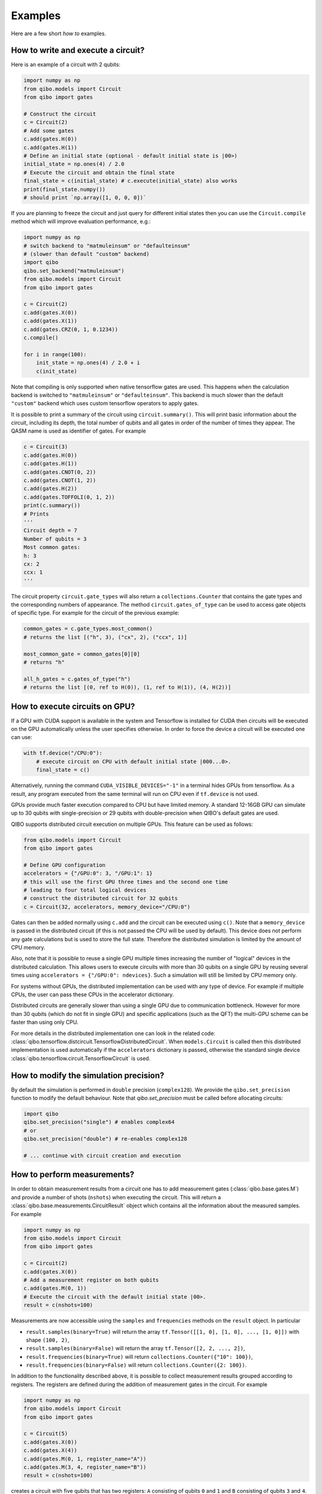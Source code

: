 Examples
========

Here are a few short `how to` examples.

How to write and execute a circuit?
-----------------------------------

Here is an example of a circuit with 2 qubits:

.. code-block::  python

    import numpy as np
    from qibo.models import Circuit
    from qibo import gates

    # Construct the circuit
    c = Circuit(2)
    # Add some gates
    c.add(gates.H(0))
    c.add(gates.H(1))
    # Define an initial state (optional - default initial state is |00>)
    initial_state = np.ones(4) / 2.0
    # Execute the circuit and obtain the final state
    final_state = c(initial_state) # c.execute(initial_state) also works
    print(final_state.numpy())
    # should print `np.array([1, 0, 0, 0])`

If you are planning to freeze the circuit and just query for different initial
states then you can use the ``Circuit.compile`` method which will improve
evaluation performance, e.g.:

.. code-block:: python

    import numpy as np
    # switch backend to "matmuleinsum" or "defaulteinsum"
    # (slower than default "custom" backend)
    import qibo
    qibo.set_backend("matmuleinsum")
    from qibo.models import Circuit
    from qibo import gates

    c = Circuit(2)
    c.add(gates.X(0))
    c.add(gates.X(1))
    c.add(gates.CRZ(0, 1, 0.1234))
    c.compile()

    for i in range(100):
        init_state = np.ones(4) / 2.0 + i
        c(init_state)

Note that compiling is only supported when native tensorflow gates are used.
This happens when the calculation backend is switched to ``"matmuleinsum"``
or ``"defaulteinsum"``. This backend is much slower than the default ``"custom"``
backend which uses custom tensorflow operators to apply gates.

It is possible to print a summary of the circuit using ``circuit.summary()``.
This will print basic information about the circuit, including its depth, the
total number of qubits and all gates in order of the number of times they appear.
The QASM name is used as identifier of gates.
For example

.. code-block:: python

    c = Circuit(3)
    c.add(gates.H(0))
    c.add(gates.H(1))
    c.add(gates.CNOT(0, 2))
    c.add(gates.CNOT(1, 2))
    c.add(gates.H(2))
    c.add(gates.TOFFOLI(0, 1, 2))
    print(c.summary())
    # Prints
    '''
    Circuit depth = 7
    Number of qubits = 3
    Most common gates:
    h: 3
    cx: 2
    ccx: 1
    '''

The circuit property ``circuit.gate_types`` will also return a ``collections.Counter``
that contains the gate types and the corresponding numbers of appearance. The
method ``circuit.gates_of_type`` can be used to access gate objects of specific type.
For example for the circuit of the previous example:

.. code-block:: python

    common_gates = c.gate_types.most_common()
    # returns the list [("h", 3), ("cx", 2), ("ccx", 1)]

    most_common_gate = common_gates[0][0]
    # returns "h"

    all_h_gates = c.gates_of_type("h")
    # returns the list [(0, ref to H(0)), (1, ref to H(1)), (4, H(2))]


.. _gpu-examples:
How to execute circuits on GPU?
-------------------------------

If a GPU with CUDA support is available in the system and Tensorflow is installed
for CUDA then circuits will be executed on the GPU automatically unless the user
specifies otherwise. In order to force the device a circuit will be executed
one can use:

.. code-block::  python

    with tf.device("/CPU:0"):
        # execute circuit on CPU with default initial state |000...0>.
        final_state = c()

Alternatively, running the command ``CUDA_VISIBLE_DEVICES="-1"`` in a terminal
hides GPUs from tensorflow. As a result, any program executed from the same
terminal will run on CPU even if ``tf.device`` is not used.

GPUs provide much faster execution compared to CPU but have limited memory.
A standard 12-16GB GPU can simulate up to 30 qubits with single-precision
or 29 qubits with double-precision when QIBO's default gates are used.

QIBO supports distributed circuit execution on multiple GPUs. This feature can
be used as follows:

.. code-block::  python

    from qibo.models import Circuit
    from qibo import gates

    # Define GPU configuration
    accelerators = {"/GPU:0": 3, "/GPU:1": 1}
    # this will use the first GPU three times and the second one time
    # leading to four total logical devices
    # construct the distributed circuit for 32 qubits
    c = Circuit(32, accelerators, memory_device="/CPU:0")

Gates can then be added normally using ``c.add`` and the circuit can be executed
using ``c()``. Note that a ``memory_device`` is passed in the distributed circuit
(if this is not passed the CPU will be used by default). This device does not perform
any gate calculations but is used to store the full state. Therefore the
distributed simulation is limited by the amount of CPU memory.

Also, note that it is possible to reuse a single GPU multiple times increasing the number of
"logical" devices in the distributed calculation. This allows users to execute
circuits with more than 30 qubits on a single GPU by reusing several times using
``accelerators = {"/GPU:0": ndevices}``. Such a simulation will still be limited
by CPU memory only.

For systems without GPUs, the distributed implementation can be used with any
type of device. For example if multiple CPUs, the user can pass these CPUs in the
accelerator dictionary.

Distributed circuits are generally slower than using a single GPU due to communication
bottleneck. However for more than 30 qubits (which do not fit in single GPU) and
specific applications (such as the QFT) the multi-GPU scheme can be faster than
using only CPU.

For more details in the distributed implementation one can look in the related
code: :class:`qibo.tensorflow.distcircuit.TensorflowDistributedCircuit`. When
``models.Circuit`` is called then this distributed implementation is used automatically
if the ``accelerators`` dictionary is passed, otherwise the standard single device
:class:`qibo.tensorflow.circuit.TensorflowCircuit` is used.


How to modify the simulation precision?
---------------------------------------

By default the simulation is performed in ``double`` precision (``complex128``).
We provide the ``qibo.set_precision`` function to modify the default behaviour.
Note that `qibo.set_precision` must be called before allocating circuits:

.. code-block:: python

        import qibo
        qibo.set_precision("single") # enables complex64
        # or
        qibo.set_precision("double") # re-enables complex128

        # ... continue with circuit creation and execution


.. _measurement-examples:
How to perform measurements?
----------------------------

In order to obtain measurement results from a circuit one has to add measurement
gates (:class:`qibo.base.gates.M`) and provide a number of shots (``nshots``)
when executing the circuit. This will return a :class:`qibo.base.measurements.CircuitResult`
object which contains all the information about the measured samples.
For example

.. code-block:: python

    import numpy as np
    from qibo.models import Circuit
    from qibo import gates

    c = Circuit(2)
    c.add(gates.X(0))
    # Add a measurement register on both qubits
    c.add(gates.M(0, 1))
    # Execute the circuit with the default initial state |00>.
    result = c(nshots=100)

Measurements are now accessible using the ``samples`` and ``frequencies`` methods
on the ``result`` object. In particular

* ``result.samples(binary=True)`` will return the array ``tf.Tensor([[1, 0], [1, 0], ..., [1, 0]])`` with shape ``(100, 2)``,
* ``result.samples(binary=False)`` will return the array ``tf.Tensor([2, 2, ..., 2])``,
* ``result.frequencies(binary=True)`` will return ``collections.Counter({"10": 100})``,
* ``result.frequencies(binary=False)`` will return ``collections.Counter({2: 100})``.

In addition to the functionality described above, it is possible to collect
measurement results grouped according to registers. The registers are defined
during the addition of measurement gates in the circuit. For example

.. code-block:: python

    import numpy as np
    from qibo.models import Circuit
    from qibo import gates

    c = Circuit(5)
    c.add(gates.X(0))
    c.add(gates.X(4))
    c.add(gates.M(0, 1, register_name="A"))
    c.add(gates.M(3, 4, register_name="B"))
    result = c(nshots=100)

creates a circuit with five qubits that has two registers: ``A`` consisting of
qubits ``0`` and ``1`` and ``B`` consisting of qubits ``3`` and ``4``. Here
qubit ``2`` remains unmeasured. Measured results can now be accessed as

* ``result.samples(binary=False, registers=True)`` will return a dictionary with the measured sample tensors for each register: ``{"A": tf.Tensor([2, 2, ...]), "B": tf.Tensor([1, 1, ...])}``,
* ``result.frequencies(binary=True, registers=True)`` will return a dictionary with the frequencies for each register: ``{"A": collections.Counter({"10": 100}), "B": collections.Counter({"01": 100})}``.

Setting ``registers=False`` (default option) will ignore the registers and return the
results similarly to the previous example. For example ``result.frequencies(binary=True)``
will return ``collections.Counter({"1001": 100})``.

It is possible to define registers of multiple qubits by either passing
the qubit ids seperately, such as ``gates.M(0, 1, 2, 4)``, or using the ``*``
operator: ``gates.M(*[0, 1, 2, 4])``. The ``*`` operator is useful if qubit
ids are saved in an iterable. For example ``gates.M(*range(5))`` is equivalent
to ``gates.M(0, 1, 2, 3, 4)``.

Unmeasured qubits are ignored by the measurement objects. Also, the
order that qubits appear in the results is defined by the order the user added
the measurements and not the qubit ids.


How to use callbacks?
---------------------

Callbacks allow the user to apply additional functions on the state vector
during circuit execution. An example use case of this is the calculation of
entanglement entropy as the state propagates through a circuit. This can be
implemented easily using :class:`qibo.tensorflow.callbacks.EntanglementEntropy`
and the :class:`qibo.base.gates.CallbackGate` gate. For example:

.. code-block::  python

    from qibo import models, gates, callbacks
    # initialize circuit with 2 qubits and add gates
    c = models.Circuit(2) # state is |00> (entropy = 0)
    c.add(gates.CallbackGate(entropy)) # performs entropy calculation in the initial state
    c.add(gates.H(0)) # state is |+0> (entropy = 0)
    c.add(gates.CallbackGate(entropy)) # performs entropy calculation after H
    c.add(gates.CNOT(0, 1)) # state is |00> + |11> (entropy = 1))
    c.add(gates.CallbackGate(entropy)) # performs entropy calculation after CNOT

    # create entropy callback where qubit 0 is the first subsystem
    entropy = callbacks.EntanglementEntropy([0])
    # execute the circuit using the callback
    final_state = c()

The results can be accessed using indexing on the callback objects. In this
example ``entropy[:]`` will return ``tf.Tensor([0, 0, 1])`` which are the
values of entropy after every gate in the circuit.

The same callback object can be used in a second execution of this or a different
circuit. For example

.. code-block::  python

    # c is the same circuit as above
    # execute the circuit
    final_state = c()
    # execute the circuit a second time
    final_state = c()

    # print result
    print(entropy[:]) # tf.Tensor([0, 0, 1, 0, 0, 1])

The callback for entanglement entropy can also be used on state vectors directly.
For example

.. code-block::  python

    import numpy as np
    # create a singlet state vector
    state = np.zeros(4)
    state[0], state[3] = 1 / np.sqrt(2), 1 / np.sqrt(2)

    # create an `EntanglementEntropy` callback object
    entropy = callbacks.EntanglementEntropy([0])
    # call the object on the state
    print(entropy(state))

will print ``tf.Tensor(1.0)``.


How to write a VQE?
-------------------

The VQE requires an ansatz function and a ``Hamiltonian`` object. There are examples of VQE optimization in ``src/qibo/benchmarks``:

    - ``vqe_benchmark.py``: a simple example with the XXZ model.
    - ``adaptive_vqe_benchmark.py``: an adaptive example with the XXZ model.

Here a simple example using the Heisenberg XXZ model:

.. code-block:: python

    import numpy as np
    from qibo.models import Circuit, VQE
    from qibo import gates
    from qibo.hamiltonians import XXZ

    nqubits = 6
    layers  = 4

    def ansatz(theta):
        c = Circuit(nqubits)
        index = 0
        for l in range(layers):
            for q in range(nqubits):
                c.add(gates.RY(q, theta[index]))
                index+=1
            for q in range(0, nqubits-1, 2):
                c.add(gates.CZ(q, q+1))
            for q in range(nqubits):
                c.add(gates.RY(q, theta[index]))
                index+=1
            for q in range(1, nqubits-2, 2):
                c.add(gates.CZ(q, q+1))
            c.add(gates.CZ(0, nqubits-1))
        for q in range(nqubits):
            c.add(gates.RY(q, theta[index]))
            index+=1
        return c

    hamiltonian = XXZ(nqubits=nqubits)
    initial_parameters = np.random.uniform(0, 2*np.pi,
                                            2*nqubits*layers + nqubits)
    v = VQE(ansatz, hamiltonian)
    best, params = v.minimize(initial_parameters, method='BFGS')

The user can choose one of the following methods for minimization:

    - ``"cma"``: Genetic optimizer,
    - ``"sgd"``: Gradient descent using Tensorflow's automatic differentiation and built-in `Adagrad <https://www.tensorflow.org/api_docs/python/tf/keras/optimizers/Adagrad>`_ optimizer,
    - All methods supported by `scipy.optimize.minimize <https://docs.scipy.org/doc/scipy/reference/generated/scipy.optimize.minimize.html>`_.

Note that if ``"sgd"`` is used then the user has to use a backend based on
tensorflow primitives and not the default custom backend because custom operators
currently do not support automatic differentiation. To switch the backend one
can do ``qibo.set_backend("matmuleinsum")``.
Check the next example on automatic differentiation for more details.

A useful gate for defining the ansatz of the VQE is :class:`qibo.base.gates.VariationalLayer`.
This optimizes performance by fusing the layer of one-qubit parametrized gates with
the layer of two-qubit entangling gates and applying both as a single layer of
general two-qubit gates (as 4x4 matrices). The ansatz from the above example can
be written using :class:`qibo.base.gates.VariationalLayer` as follows:

.. code-block:: python

    def ansatz(theta):
        theta_iter = iter(theta)
        pairs1 = list((i, i + 1) for i in range(0, nqubits - 1, 2))
        pairs2 = list((i, i + 1) for i in range(1, nqubits - 2, 2))
        pairs2.append((0, nqubits - 1))
        c = models.Circuit(nqubits)
        for l in range(nlayers):
            # parameters for one-qubit gates before CZ layer
            theta_map1 = {i: next(theta_iter) for i in range(nqubits)}
            # parameters for one-qubit gates after CZ layer
            theta_map2 = {i: next(theta_iter) for i in range(nqubits)}
            c.add(gates.VariationalLayer(pairs1, gates.RY, gates.CZ, theta_map1, theta_map2))
            # this ``VariationalLayer`` includes two layers of RY gates with a
            # layer of CZ in the middle.
            # We have to add an additional CZ layer manually:
            c.add((gates.CZ(i, i + 1) for i in range(1, nqubits - 2, 2)))
            c.add(gates.CZ(0, nqubits - 1))
        c.add((gates.RY(i, next(theta_iter)) for i in range(nqubits)))
        return c


How to use automatic differentiation?
-------------------------------------

As a deep learning framework, Tensorflow supports
`automatic differentiation <https://www.tensorflow.org/tutorials/customization/autodiff>`_.
This can be used to optimize the parameters of variational circuits. For example
the following script optimizes the parameters of two rotations so that the circuit
output matches a target state, using the fidelity as figure of merit.

.. code-block:: python

    import tensorflow as tf
    # switch backend to "matmuleinsum" or "defaulteinsum"
    import qibo
    qibo.set_backend("matmuleinsum")
    from qibo.models import Circuit
    from qibo import gates

    nepochs = 100
    params = tf.Variable(np.zeros(2), dtype=tf.float64)
    optimizer = tf.keras.optimizers.Adam()
    target_state = tf.ones(4, dtype=tf.complex128) / 2.0

    for _ in range(nepochs):
        with tf.GradientTape() as tape:
            c = Circuit(2)
            c.add(RX(0, params[0]))
            c.add(RY(0, params[1]))
            fidelity = tf.math.real(tf.reduce_sum(tf.math.conj(target_state) * c()))
            loss = 1 - fidelity

        grads = tape.gradient(loss, params)
        optimizer.apply_gradients(zip(grads, params))


Note that the circuit has to be defined inside the ``tf.GradientTape()`` otherwise
the calculated gradients will be ``None``. Also, a backend that uses tensorflow
primitives gates (either ``"matmuleinsum"`` or ``"defaulteinsum"``) has to be
used because currently the default ``"custom"`` backend does not support automatic
differentiation.

The optimization procedure can also be compiled as follows:

.. code-block:: python

    nepochs = 100
    params = tf.Variable(np.zeros(2), dtype=tf.float64)
    optimizer = tf.keras.optimizers.Adam()
    target_state = tf.ones(4, dtype=tf.complex128) / 2.0

    @tf.function
    def optimize(params):
        with tf.GradientTape() as tape:
            c = Circuit(2)
            c.add(RX(0, params[0]))
            c.add(RY(0, params[1]))
            fidelity = tf.math.real(tf.reduce_sum(tf.math.conj(target_state) * c()))
            loss = 1 - fidelity

        grads = tape.gradient(loss, params)
        optimizer.apply_gradients(zip(grads, params))

    for _ in range(nepochs):
        optimize(params)

The user may also use ``tf.Variable`` and parametrized gates in any other way
that is supported by Tensorflow, such as defining
`custom Keras layers <https://www.tensorflow.org/guide/keras/custom_layers_and_models>`_
and using the `Sequential model API <https://www.tensorflow.org/api_docs/python/tf/keras/Sequential>`_
to train them.


How to perform noisy simulation?
--------------------------------

QIBO can perform noisy simulation using density matrices. ``Circuit`` objects can
evolve density matrices in a similar manner to state vectors. In order to use
density matrices the user should execute the circuit passing a density matrix as
the initial state. For example

.. code-block:: python

    import qibo
    # switch backend to "matmuleinsum" or "defaulteinsum"
    qibo.set_backend("matmuleinsum")
    from qibo import models, gates

    # Define circuit
    c = models.Circuit(2)
    c.add(gates.H(0))
    c.add(gates.H(1))

    # Define initial density matrix as `rho = |00><00|`
    state = np.zeros(4)
    state[0] = 1
    initial_rho = np.outer(state, state.conj())

    # Call circuit on the density matrix
    final_rho = c(initial_rho)
    # final_rho will be tf.eye(4) / 4 which corresponds to |++><++|

will perform the transformation

.. math::
    |00 \rangle \langle 00| \rightarrow (H_1 \otimes H_2)|00 \rangle \langle 00|(H_1 \otimes H_2)^\dagger = |++ \rangle \langle ++|

Note that the calculation backend was switched to ``"matmuleinsum"`` because the
default ``"custom"`` backend does not support density matrices.

The user can simulate noise using :class:`qibo.base.gates.NoiseChannel`.
If this or any other channel is used in a ``Circuit``, then the execution will automatically
switch to density matrices. For example

.. code-block:: python

    from qibo import models, gates

    c = models.Circuit(2) # starts with state |00>
    c.add(gates.X(1)) # transforms |00> -> |01>
    c.add(gates.NoiseChannel(0, px=0.3)) # transforms |01> -> (1 - px)|01><01| + px |11><11|
    final_state = c()
    # will return tf.Tensor(diag([0, 0.7, 0, 0.3]))

will perform the transformation

.. math::
    |00\rangle & \rightarrow (I \otimes X)|00\rangle = |01\rangle
    \\& \rightarrow 0.7|01\rangle \langle 01| + 0.3(X\otimes I)|01\rangle \langle 01|(X\otimes I)^\dagger
    \\& = 0.7|01\rangle \langle 01| + 0.3|11\rangle \langle 11|

Note that ``Circuit`` will use state vectors until the first channel is found and will
switch to density matrices for the rest of the simulation. Measurements and
callbacks can be used exactly as in the pure state vector case.

In practical applications noise typically occurs after every gate. For this reason,
:class:`qibo.base.circuit.BaseCircuit` provides a ``.with_noise()`` method
which automatically creates a new circuit that contains a noise channel after
every normal gate. The user can control the probabilities of the noise channel
using a noise map, which is a dictionary that maps qubits to the corresponding
noise probability triplets.

For example, the following script

.. code-block:: python

      from qibo.models import Circuit
      from qibo import gates

      c = Circuit(2)
      c.add([gates.H(0), gates.H(1), gates.CNOT(0, 1)])

      # Define a noise map that maps qubit IDs to noise probabilities
      noise_map = {0: (0.1, 0.0, 0.2), 1: (0.0, 0.2, 0.1)}
      noisy_c = c.with_noise(noise_map)

will create a new circuit ``noisy_c`` that is equivalent to:

.. code-block:: python

      noisy_c2 = Circuit(2)
      noisy_c2.add(gates.H(0))
      noisy_c2.add(gates.NoiseChannel(0, 0.1, 0.0, 0.2))
      noisy_c2.add(gates.NoiseChannel(1, 0.0, 0.2, 0.1))
      noisy_c2.add(gates.H(1))
      noisy_c2.add(gates.NoiseChannel(0, 0.1, 0.0, 0.2))
      noisy_c2.add(gates.NoiseChannel(1, 0.0, 0.2, 0.1))
      noisy_c2.add(gates.CNOT(0, 1))
      noisy_c2.add(gates.NoiseChannel(0, 0.1, 0.0, 0.2))
      noisy_c2.add(gates.NoiseChannel(1, 0.0, 0.2, 0.1))

Note however that the circuit ``noisy_c`` that was created using the
``with_noise`` method uses the gate objects of the original circuit ``c``
(it is not a deep copy), unlike ``noisy_c2`` where each gate was created as
a new object.

The user may use a single tuple instead of a dictionary as the noise map
In this case the same probabilities will be applied to all qubits.
That is ``noise_map = (0.1, 0.0, 0.1)`` is equivalent to
``noise_map = {0: (0.1, 0.0, 0.1), 1: (0.1, 0.0, 0.1), ...}``.

Moreover, ``with_noise`` supports an additional optional argument ``measurement_noise``
which allows the user to explicitly specify the noise probabilities.
before measurement gates. These may be different from the typical noise probabilities
depending on the experimental realization of measurements. For example:

.. code-block:: python

      from qibo.models import Circuit
      from qibo import gates

      c = Circuit(2)
      c.add([gates.H(0), gates.H(1)])
      c.add(gates.M(0))

      # Define a noise map that maps qubit IDs to noise probabilities
      noise_map = {0: (0.1, 0.0, 0.2), 1: (0.0, 0.2, 0.1)}
      measurement_noise = (0.4, 0.0, 0.0)
      noisy_c = c.with_noise(noise_map, measurement_noise=measurement_noise)

is equivalent to the following:

.. code-block:: python

      noisy_c = Circuit(2)
      noisy_c.add(gates.H(0))
      noisy_c.add(gates.NoiseChannel(0, 0.1, 0.0, 0.2))
      noisy_c.add(gates.NoiseChannel(1, 0.0, 0.2, 0.1))
      noisy_c.add(gates.H(1))
      noisy_c.add(gates.NoiseChannel(0, 0.4, 0.0, 0.0))
      noisy_c.add(gates.NoiseChannel(1, 0.0, 0.2, 0.1))
      noisy_c.add(gates.M(0))

Note that ``measurement_noise`` does not affect qubits that are not measured
and the default ``noise_map`` will be used for those.

Similarly to ``noise_map``, ``measurement_noise`` can either be either a
dictionary that maps each qubit to the corresponding probability triplet or
a tuple if the same triplet shall be used on all measured qubits.
